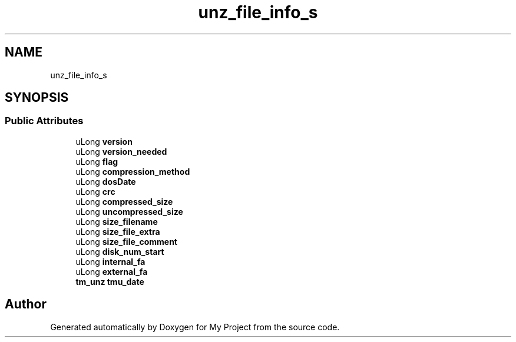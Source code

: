 .TH "unz_file_info_s" 3 "Wed Feb 1 2023" "Version Version 0.0" "My Project" \" -*- nroff -*-
.ad l
.nh
.SH NAME
unz_file_info_s
.SH SYNOPSIS
.br
.PP
.SS "Public Attributes"

.in +1c
.ti -1c
.RI "uLong \fBversion\fP"
.br
.ti -1c
.RI "uLong \fBversion_needed\fP"
.br
.ti -1c
.RI "uLong \fBflag\fP"
.br
.ti -1c
.RI "uLong \fBcompression_method\fP"
.br
.ti -1c
.RI "uLong \fBdosDate\fP"
.br
.ti -1c
.RI "uLong \fBcrc\fP"
.br
.ti -1c
.RI "uLong \fBcompressed_size\fP"
.br
.ti -1c
.RI "uLong \fBuncompressed_size\fP"
.br
.ti -1c
.RI "uLong \fBsize_filename\fP"
.br
.ti -1c
.RI "uLong \fBsize_file_extra\fP"
.br
.ti -1c
.RI "uLong \fBsize_file_comment\fP"
.br
.ti -1c
.RI "uLong \fBdisk_num_start\fP"
.br
.ti -1c
.RI "uLong \fBinternal_fa\fP"
.br
.ti -1c
.RI "uLong \fBexternal_fa\fP"
.br
.ti -1c
.RI "\fBtm_unz\fP \fBtmu_date\fP"
.br
.in -1c

.SH "Author"
.PP 
Generated automatically by Doxygen for My Project from the source code\&.
